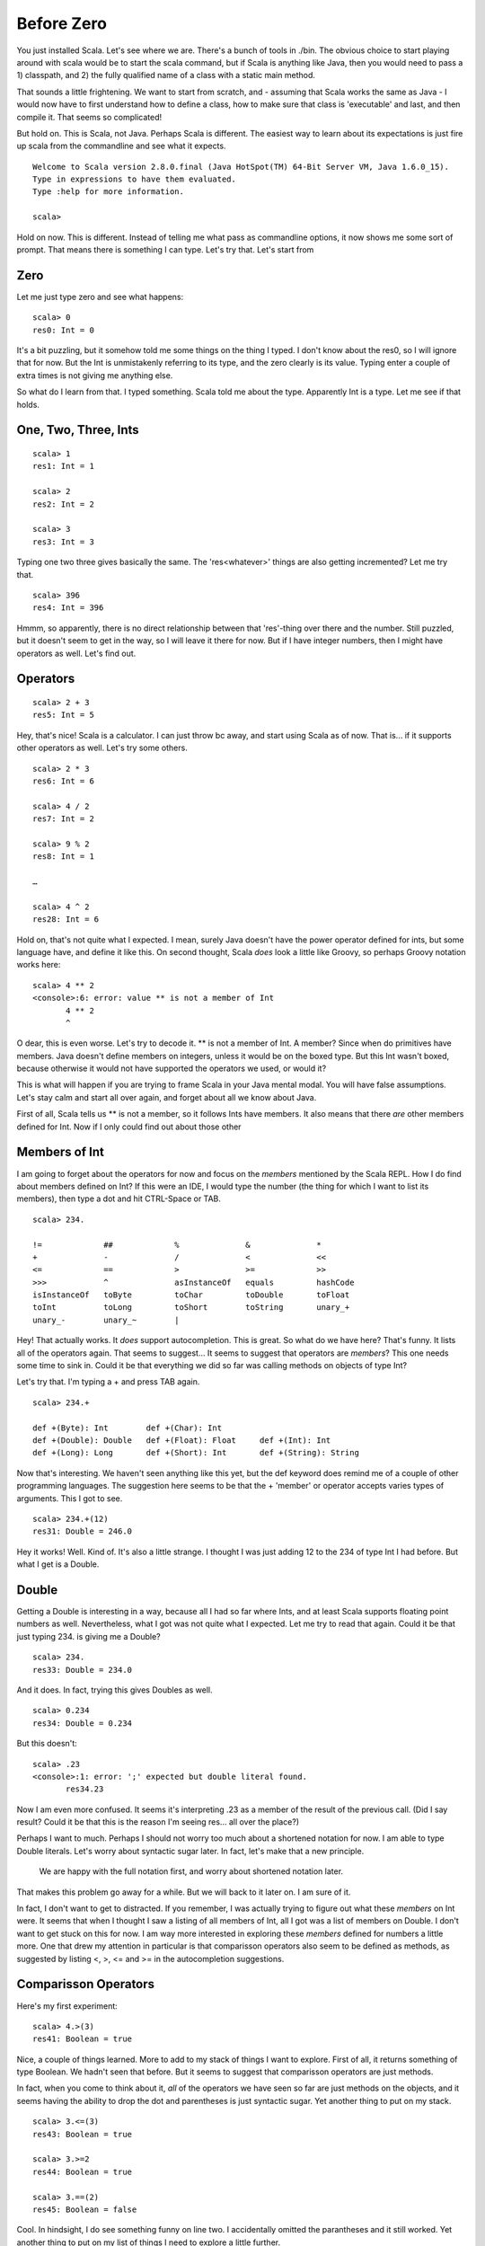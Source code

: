 
=============
 Before Zero
=============

You just installed Scala. Let's see where we are. There's a bunch of
tools in ./bin. The obvious choice to start playing around with scala
would be to start the scala command, but if Scala is anything like
Java, then you would need to pass a 1) classpath, and 2) the fully
qualified name of a class with a static main method. 

That sounds a little frightening. We want to start from scratch, and -
assuming that Scala works the same as Java - I would now have to first
understand how to define a class, how to make sure that class is
'executable' and last, and then compile it. That seems so complicated! 

But hold on. This is Scala, not Java. Perhaps Scala is different. The
easiest way to learn about its expectations is just fire up scala from
the commandline and see what it expects.

::

  Welcome to Scala version 2.8.0.final (Java HotSpot(TM) 64-Bit Server VM, Java 1.6.0_15).
  Type in expressions to have them evaluated.
  Type :help for more information.

  scala>

Hold on now. This is different. Instead of telling me what pass as
commandline options, it now shows me some sort of prompt. That means
there is something I can type. Let's try that. Let's start from 

Zero
====

Let me just type zero and see what happens:

::

  scala> 0
  res0: Int = 0

It's a bit puzzling, but it somehow told me some things on the thing I
typed. I don't know about the res0, so I will ignore that for now. But
the Int is unmistakenly referring to its type, and the zero clearly is
its value. Typing enter a couple of extra times is not giving me
anything else. 

So what do I learn from that. I typed something. Scala told me about
the type. Apparently Int is a type. Let me see if that holds. 

One, Two, Three, Ints
=====================

::

  scala> 1
  res1: Int = 1

  scala> 2
  res2: Int = 2

  scala> 3
  res3: Int = 3

Typing one two three gives basically the same. The 'res<whatever>'
things are also getting incremented? Let me try that. 

::

  scala> 396
  res4: Int = 396

Hmmm, so apparently, there is no direct relationship between that
'res'-thing over there and the number. Still puzzled, but it doesn't
seem to get in the way, so I will leave it there for now. But if I
have integer numbers, then I might have operators as well. Let's find
out. 

Operators
=========

::

  scala> 2 + 3  
  res5: Int = 5

Hey, that's nice! Scala is a calculator. I can just throw bc away, and
start using Scala as of now. That is... if it supports other operators
as well. Let's try some others.

::

  scala> 2 * 3
  res6: Int = 6

  scala> 4 / 2
  res7: Int = 2

  scala> 9 % 2
  res8: Int = 1

  …

  scala> 4 ^ 2
  res28: Int = 6

Hold on, that's not quite what I expected. I mean, surely Java doesn't
have the power operator defined for ints, but some language have, and
define it like this. On second thought, Scala *does* look a little
like Groovy, so perhaps Groovy notation works here:

::

  scala> 4 ** 2
  <console>:6: error: value ** is not a member of Int
         4 ** 2
         ^

O dear, this is even worse. Let's try to decode it. ** is not a member
of Int. A member? Since when do primitives have members. Java doesn't
define members on integers, unless it would be on the boxed type. But
this Int wasn't boxed, because otherwise it would not have supported
the operators we used, or would it?

This is what will happen if you are trying to frame Scala in your Java
mental modal. You will have false assumptions. Let's stay calm and
start all over again, and forget about all we know about Java.

First of all, Scala tells us ** is not a member, so it follows Ints
have members. It also means that there *are* other members defined for
Int. Now if I only could find out about those other 

Members of Int
==============

I am going to forget about the operators for now and focus on the
*members* mentioned by the Scala REPL. How I do find about members
defined on Int? If this were an IDE, I would type the number (the
thing for which I want to list its members), then type a dot and hit
CTRL-Space or TAB.

::

  scala> 234.

  !=             ##             %              &              *
  +              -              /              <              <<
  <=             ==             >              >=             >>
  >>>            ^              asInstanceOf   equals         hashCode
  isInstanceOf   toByte         toChar         toDouble       toFloat
  toInt          toLong         toShort        toString       unary_+
  unary_-        unary_~        |

Hey! That actually works. It *does* support autocompletion. This is
great. So what do we have here? That's funny. It lists all of the
operators again. That seems to suggest… It seems to suggest that
operators are *members*? This one needs some time to sink in. Could it
be that everything we did so far was calling methods on objects of
type Int?

Let's try that. I'm typing a + and press TAB again.

::

  scala> 234.+    

  def +(Byte): Int        def +(Char): Int
  def +(Double): Double   def +(Float): Float     def +(Int): Int
  def +(Long): Long       def +(Short): Int       def +(String): String

Now that's interesting. We haven't seen anything like this yet, but
the def keyword does remind me of a couple of other programming
languages. The suggestion here seems to be that the + 'member' or
operator accepts varies types of arguments. This I got to see.

::

  scala> 234.+(12)
  res31: Double = 246.0

Hey it works! Well. Kind of. It's also a little strange. I thought I
was just adding 12 to the 234 of type Int I had before. But what I get
is a Double.

Double
======

Getting a Double is interesting in a way, because all I had so far
where Ints, and at least Scala supports floating point numbers as
well. Nevertheless, what I got was not quite what I expected. Let me
try to read that again. Could it be that just typing 234. is giving me
a Double?

:: 

  scala> 234.
  res33: Double = 234.0

And it does. In fact, trying this gives Doubles as well.

::

  scala> 0.234
  res34: Double = 0.234

But this doesn't:

::

  scala> .23
  <console>:1: error: ';' expected but double literal found.
         res34.23

Now I am even more confused. It seems it's interpreting .23 as a
member of the result of the previous call. (Did I say result? Could it
be that this is the reason I'm seeing res... all over the place?)

Perhaps I want to much. Perhaps I should not worry too much about a
shortened notation for now. I am able to type Double literals. Let's
worry about syntactic sugar later. In fact, let's make that a new
principle. 

.. pull-quote::

   We are happy with the full notation first, and worry about
   shortened notation later.

That makes this problem go away for a while. But we will back to it
later on. I am sure of it. 

In fact, I don't want to get to distracted. If you remember, I was
actually trying to figure out what these *members* on Int were. It
seems that when I thought I saw a listing of all members of Int, all I
got was a list of members on Double. I don't want to get stuck on this
for now. I am way more interested in exploring these *members* defined
for numbers a little more. One that drew my attention in particular is
that comparisson operators also seem to be defined as methods, as
suggested by listing <, >, <= and >= in the autocompletion
suggestions.

Comparisson Operators
=====================

Here's my first experiment:

::

  scala> 4.>(3)
  res41: Boolean = true

Nice, a couple of things learned. More to add to my stack of things I
want to explore. First of all, it returns something of type
Boolean. We hadn't seen that before. But it seems to suggest that
comparisson operators are just methods. 

In fact, when you come to think about it, *all* of the operators we
have seen so far are just methods on the objects, and it seems having
the ability to drop the dot and parentheses is just syntactic
sugar. Yet another thing to put on my stack.

:: 

  scala> 3.<=(3)
  res43: Boolean = true

  scala> 3.>=2  
  res44: Boolean = true

  scala> 3.==(2)
  res45: Boolean = false

Cool. In hindsight, I do see something funny on line two. I
accidentally omitted the parantheses and it still worked. Yet another
thing to put on my list of things I need to explore a little further. 

String
======

One of the operation defined on Double was toString::

  scala> 45.toString()
  res46: java.lang.String = 45

So String is a type as well. In fact, in this case it's good old
java.lang.String. That's a familiar face. It makes you wonder if you
can also just type it as a literal. 

::

  scala> "literal"
  res47: java.lang.String = literal

Same thing. It's interesting to note that while printing it, it ommits
the double quotes, but it all makes sense. For Double's, we found out
that you can list all of its *members* by adding a . and then hit
TAB. Let's try the same thing for String::

     scala> "literal".

     +                     asInstanceOf          charAt
     codePointAt           codePointBefore       codePointCount
     compareTo             compareToIgnoreCase   concat
     contains              contentEquals         endsWith
     equalsIgnoreCase      getBytes              getChars
     indexOf               intern                isEmpty
     isInstanceOf          lastIndexOf           length
     matches               offsetByCodePoints    regionMatches
     replace               replaceAll            replaceFirst
     split                 startsWith            subSequence
     substring             toCharArray           toLowerCase
     toString              toUpperCase           trim

It's basically everything defined by java.lang.String. Nothing new
here yet.

 

